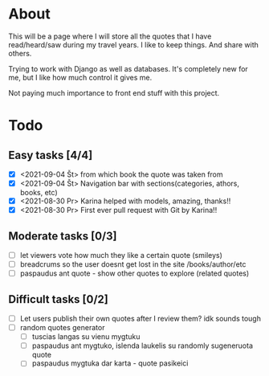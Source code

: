 * About

This will be a page where I will store all the quotes that I have read/heard/saw during my travel years. I like to keep things. And share with others.

Trying to work with Django as well as databases. It's completely new for me, but I like how much control it gives me.

Not paying much importance to front end stuff with this project.

* Todo
** Easy tasks [4/4]
- [X] <2021-09-04 Št> from which book the quote was taken from
- [X] <2021-09-04 Št> Navigation bar with sections(categories, athors, books, etc)
- [X] <2021-08-30 Pr> Karina helped with models, amazing, thanks!!
- [X] <2021-08-30 Pr> First ever pull request with Git by Karina!!
** Moderate tasks [0/3]
- [ ] let viewers vote how much they like a certain quote (smileys)
- [ ] breadcrums so the user doesnt get lost in the site /books/author/etc
- [ ] paspaudus ant quote - show other quotes to explore (related quotes)
** Difficult tasks [0/2]
- [ ] Let users publish their own quotes after I review them? idk sounds tough
- [ ] random quotes generator
  - [ ] tuscias langas su vienu mygtuku
  - [ ] paspaudus ant mygtuko, islenda laukelis su randomly sugeneruota quote
  - [ ] paspaudus mygtuka dar karta - quote pasikeici



